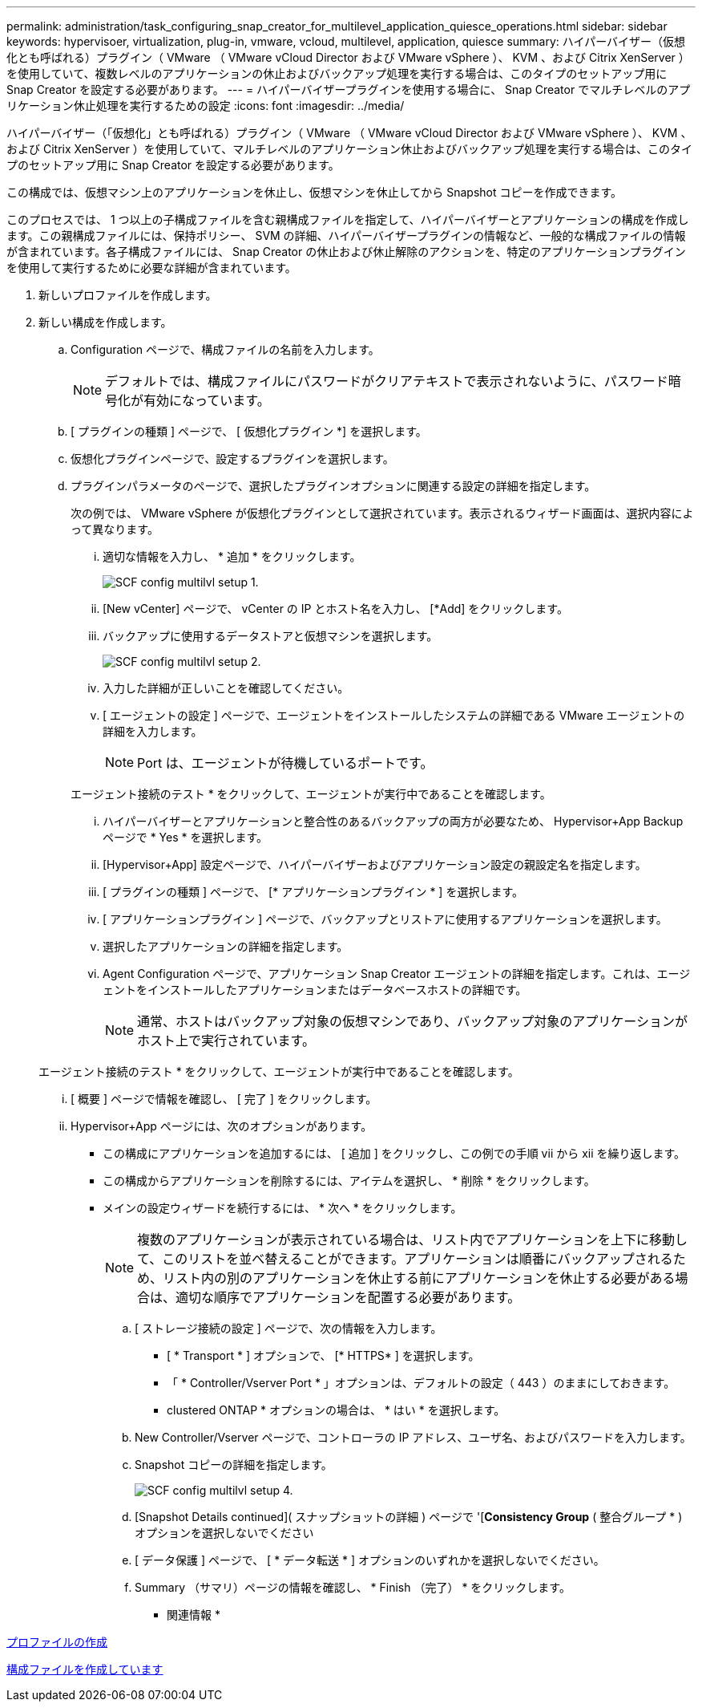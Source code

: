 ---
permalink: administration/task_configuring_snap_creator_for_multilevel_application_quiesce_operations.html 
sidebar: sidebar 
keywords: hypervisoer, virtualization, plug-in, vmware, vcloud, multilevel, application, quiesce 
summary: ハイパーバイザー（仮想化とも呼ばれる）プラグイン（ VMware （ VMware vCloud Director および VMware vSphere ）、 KVM 、および Citrix XenServer ）を使用していて、複数レベルのアプリケーションの休止およびバックアップ処理を実行する場合は、このタイプのセットアップ用に Snap Creator を設定する必要があります。 
---
= ハイパーバイザープラグインを使用する場合に、 Snap Creator でマルチレベルのアプリケーション休止処理を実行するための設定
:icons: font
:imagesdir: ../media/


[role="lead"]
ハイパーバイザー（「仮想化」とも呼ばれる）プラグイン（ VMware （ VMware vCloud Director および VMware vSphere ）、 KVM 、および Citrix XenServer ）を使用していて、マルチレベルのアプリケーション休止およびバックアップ処理を実行する場合は、このタイプのセットアップ用に Snap Creator を設定する必要があります。

この構成では、仮想マシン上のアプリケーションを休止し、仮想マシンを休止してから Snapshot コピーを作成できます。

このプロセスでは、 1 つ以上の子構成ファイルを含む親構成ファイルを指定して、ハイパーバイザーとアプリケーションの構成を作成します。この親構成ファイルには、保持ポリシー、 SVM の詳細、ハイパーバイザープラグインの情報など、一般的な構成ファイルの情報が含まれています。各子構成ファイルには、 Snap Creator の休止および休止解除のアクションを、特定のアプリケーションプラグインを使用して実行するために必要な詳細が含まれています。

. 新しいプロファイルを作成します。
. 新しい構成を作成します。
+
.. Configuration ページで、構成ファイルの名前を入力します。
+

NOTE: デフォルトでは、構成ファイルにパスワードがクリアテキストで表示されないように、パスワード暗号化が有効になっています。

.. [ プラグインの種類 ] ページで、 [ 仮想化プラグイン *] を選択します。
.. 仮想化プラグインページで、設定するプラグインを選択します。
.. プラグインパラメータのページで、選択したプラグインオプションに関連する設定の詳細を指定します。
+
次の例では、 VMware vSphere が仮想化プラグインとして選択されています。表示されるウィザード画面は、選択内容によって異なります。

+
... 適切な情報を入力し、 * 追加 * をクリックします。
+
image::../media/scf_config_multilvl_setup_1.gif[SCF config multilvl setup 1.]

... [New vCenter] ページで、 vCenter の IP とホスト名を入力し、 [*Add] をクリックします。
... バックアップに使用するデータストアと仮想マシンを選択します。
+
image::../media/scf_config_multilvl_setup_2.gif[SCF config multilvl setup 2.]

... 入力した詳細が正しいことを確認してください。
... [ エージェントの設定 ] ページで、エージェントをインストールしたシステムの詳細である VMware エージェントの詳細を入力します。
+

NOTE: Port は、エージェントが待機しているポートです。

+
エージェント接続のテスト * をクリックして、エージェントが実行中であることを確認します。

... ハイパーバイザーとアプリケーションと整合性のあるバックアップの両方が必要なため、 Hypervisor+App Backup ページで * Yes * を選択します。
... [Hypervisor+App] 設定ページで、ハイパーバイザーおよびアプリケーション設定の親設定名を指定します。
... [ プラグインの種類 ] ページで、 [* アプリケーションプラグイン * ] を選択します。
... [ アプリケーションプラグイン ] ページで、バックアップとリストアに使用するアプリケーションを選択します。
... 選択したアプリケーションの詳細を指定します。
... Agent Configuration ページで、アプリケーション Snap Creator エージェントの詳細を指定します。これは、エージェントをインストールしたアプリケーションまたはデータベースホストの詳細です。
+

NOTE: 通常、ホストはバックアップ対象の仮想マシンであり、バックアップ対象のアプリケーションがホスト上で実行されています。

+
エージェント接続のテスト * をクリックして、エージェントが実行中であることを確認します。

... [ 概要 ] ページで情報を確認し、 [ 完了 ] をクリックします。
... Hypervisor+App ページには、次のオプションがあります。
+
**** この構成にアプリケーションを追加するには、 [ 追加 ] をクリックし、この例での手順 vii から xii を繰り返します。
**** この構成からアプリケーションを削除するには、アイテムを選択し、 * 削除 * をクリックします。
**** メインの設定ウィザードを続行するには、 * 次へ * をクリックします。
+

NOTE: 複数のアプリケーションが表示されている場合は、リスト内でアプリケーションを上下に移動して、このリストを並べ替えることができます。アプリケーションは順番にバックアップされるため、リスト内の別のアプリケーションを休止する前にアプリケーションを休止する必要がある場合は、適切な順序でアプリケーションを配置する必要があります。





.. [ ストレージ接続の設定 ] ページで、次の情報を入力します。
+
*** [ * Transport * ] オプションで、 [* HTTPS* ] を選択します。
*** 「 * Controller/Vserver Port * 」オプションは、デフォルトの設定（ 443 ）のままにしておきます。
*** clustered ONTAP * オプションの場合は、 * はい * を選択します。image:../media/scf_config_multilvl_setup_3.gif[""]


.. New Controller/Vserver ページで、コントローラの IP アドレス、ユーザ名、およびパスワードを入力します。
.. Snapshot コピーの詳細を指定します。
+
image::../media/scf_config_multilvl_setup_4.gif[SCF config multilvl setup 4.]

.. [Snapshot Details continued]( スナップショットの詳細 ) ページで '[*Consistency Group* ( 整合グループ * ) オプションを選択しないでください
.. [ データ保護 ] ページで、 [ * データ転送 * ] オプションのいずれかを選択しないでください。
.. Summary （サマリ）ページの情報を確認し、 * Finish （完了） * をクリックします。




* 関連情報 *

xref:task_creating_profiles.adoc[プロファイルの作成]

xref:task_creating_configuration_files_using_sc_gui.adoc[構成ファイルを作成しています]

